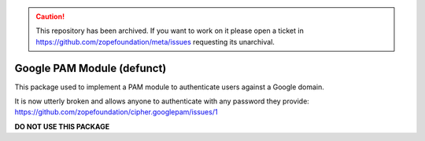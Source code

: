 .. caution:: 

    This repository has been archived. If you want to work on it please open a ticket in https://github.com/zopefoundation/meta/issues requesting its unarchival.

Google PAM Module (defunct)
===========================

This package used to implement a PAM module to authenticate users against a
Google domain.

It is now utterly broken and allows anyone to authenticate with any password
they provide: https://github.com/zopefoundation/cipher.googlepam/issues/1

**DO NOT USE THIS PACKAGE**
